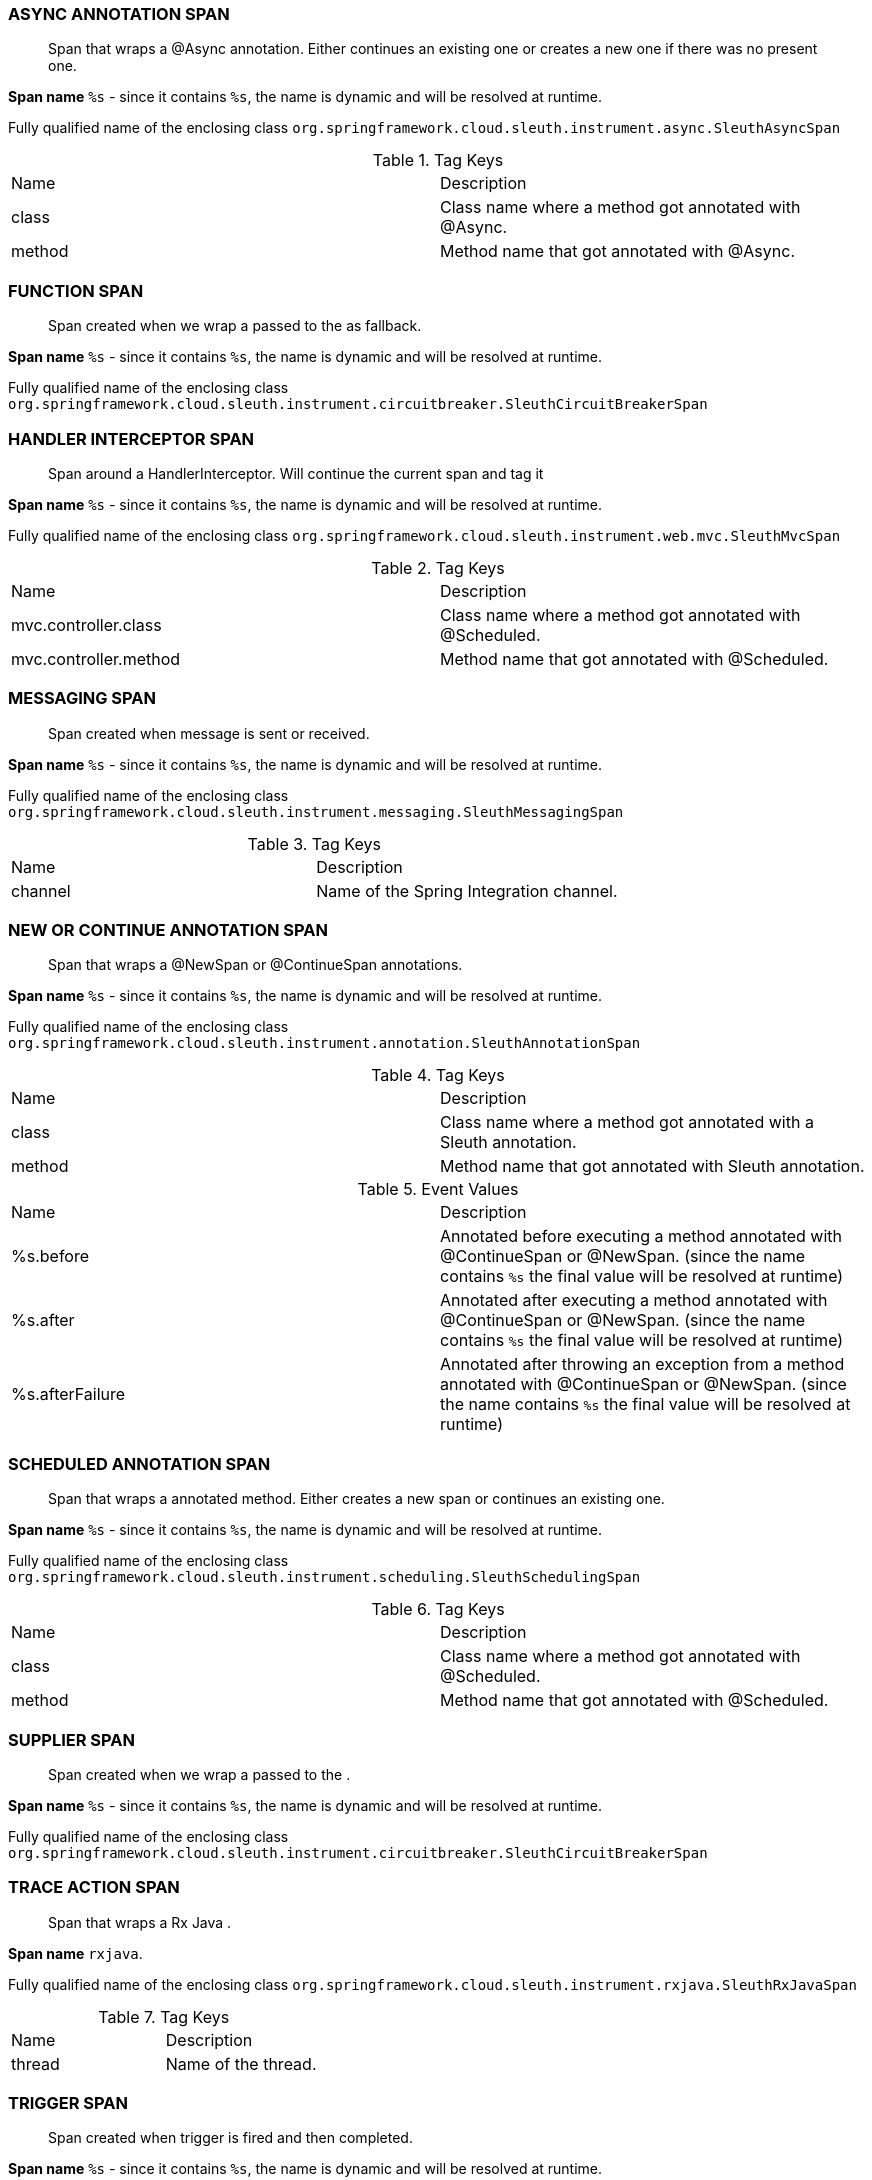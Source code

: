 === ASYNC ANNOTATION SPAN

> Span that wraps a @Async annotation. Either continues an existing one or creates a new one if there was no present one.

**Span name** `%s` - since it contains `%s`, the name is dynamic and will be resolved at runtime.

Fully qualified name of the enclosing class `org.springframework.cloud.sleuth.instrument.async.SleuthAsyncSpan`

.Tag Keys
|===
|Name | Description
|class|Class name where a method got annotated with @Async.
|method|Method name that got annotated with @Async.
|===

=== FUNCTION SPAN

> Span created when we wrap a  passed to the as fallback.

**Span name** `%s` - since it contains `%s`, the name is dynamic and will be resolved at runtime.

Fully qualified name of the enclosing class `org.springframework.cloud.sleuth.instrument.circuitbreaker.SleuthCircuitBreakerSpan`

=== HANDLER INTERCEPTOR SPAN

> Span around a HandlerInterceptor. Will continue the current span and tag it

**Span name** `%s` - since it contains `%s`, the name is dynamic and will be resolved at runtime.

Fully qualified name of the enclosing class `org.springframework.cloud.sleuth.instrument.web.mvc.SleuthMvcSpan`

.Tag Keys
|===
|Name | Description
|mvc.controller.class|Class name where a method got annotated with @Scheduled.
|mvc.controller.method|Method name that got annotated with @Scheduled.
|===

=== MESSAGING SPAN

> Span created when message is sent or received.

**Span name** `%s` - since it contains `%s`, the name is dynamic and will be resolved at runtime.

Fully qualified name of the enclosing class `org.springframework.cloud.sleuth.instrument.messaging.SleuthMessagingSpan`

.Tag Keys
|===
|Name | Description
|channel|Name of the Spring Integration channel.
|===

=== NEW OR CONTINUE ANNOTATION SPAN

> Span that wraps a @NewSpan or @ContinueSpan annotations.

**Span name** `%s` - since it contains `%s`, the name is dynamic and will be resolved at runtime.

Fully qualified name of the enclosing class `org.springframework.cloud.sleuth.instrument.annotation.SleuthAnnotationSpan`

.Tag Keys
|===
|Name | Description
|class|Class name where a method got annotated with a Sleuth annotation.
|method|Method name that got annotated with Sleuth annotation.
|===

.Event Values
|===
|Name | Description
|%s.before|Annotated before executing a method annotated with @ContinueSpan or @NewSpan. (since the name contains `%s` the final value will be resolved at runtime)
|%s.after|Annotated after executing a method annotated with @ContinueSpan or @NewSpan. (since the name contains `%s` the final value will be resolved at runtime)
|%s.afterFailure|Annotated after throwing an exception from a method annotated with @ContinueSpan or @NewSpan. (since the name contains `%s` the final value will be resolved at runtime)
|===

=== SCHEDULED ANNOTATION SPAN

> Span that wraps a  annotated method. Either creates a new span or continues an existing one.

**Span name** `%s` - since it contains `%s`, the name is dynamic and will be resolved at runtime.

Fully qualified name of the enclosing class `org.springframework.cloud.sleuth.instrument.scheduling.SleuthSchedulingSpan`

.Tag Keys
|===
|Name | Description
|class|Class name where a method got annotated with @Scheduled.
|method|Method name that got annotated with @Scheduled.
|===

=== SUPPLIER SPAN

> Span created when we wrap a  passed to the .

**Span name** `%s` - since it contains `%s`, the name is dynamic and will be resolved at runtime.

Fully qualified name of the enclosing class `org.springframework.cloud.sleuth.instrument.circuitbreaker.SleuthCircuitBreakerSpan`

=== TRACE ACTION SPAN

> Span that wraps a Rx Java .

**Span name** `rxjava`.

Fully qualified name of the enclosing class `org.springframework.cloud.sleuth.instrument.rxjava.SleuthRxJavaSpan`

.Tag Keys
|===
|Name | Description
|thread|Name of the thread.
|===

=== TRIGGER SPAN

> Span created when trigger is fired and then completed.

**Span name** `%s` - since it contains `%s`, the name is dynamic and will be resolved at runtime.

Fully qualified name of the enclosing class `org.springframework.cloud.sleuth.instrument.quartz.SleuthQuartzSpan`

.Tag Keys
|===
|Name | Description
|quartz.trigger|Name of the trigger.
|===

=== WEB FILTER SPAN

> Span around a . Will continue the current span or create a new one and tag it

**Span name** `%s` - since it contains `%s`, the name is dynamic and will be resolved at runtime.

Fully qualified name of the enclosing class `org.springframework.cloud.sleuth.instrument.web.SleuthWebSpan`

.Tag Keys
|===
|Name | Description
|mvc.controller.class|Name of the class that is processing the request.
|mvc.controller.method|Name of the method that is processing the request.
|http.status_code|Response status code.
|===

